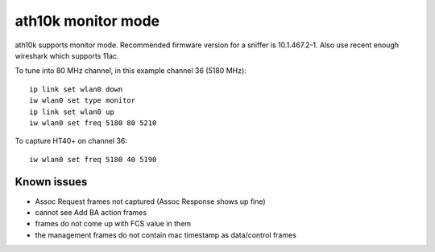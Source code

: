 ath10k monitor mode
===================

ath10k supports monitor mode. Recommended firmware version for a sniffer
is 10.1.467.2-1. Also use recent enough wireshark which supports 11ac.

To tune into 80 MHz channel, in this example channel 36 (5180 MHz)::

   ip link set wlan0 down
   iw wlan0 set type monitor
   ip link set wlan0 up
   iw wlan0 set freq 5180 80 5210

To capture HT40+ on channel 36::

   iw wlan0 set freq 5180 40 5190

Known issues
~~~~~~~~~~~~

- Assoc Request frames not captured (Assoc Response shows up fine)
- cannot see Add BA action frames
- frames do not come up with FCS value in them
- the management frames do not contain mac timestamp as data/control frames
